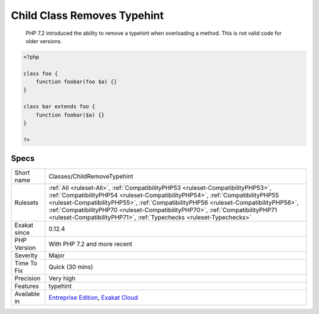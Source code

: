 .. _classes-childremovetypehint:

.. _child-class-removes-typehint:

Child Class Removes Typehint
++++++++++++++++++++++++++++

  PHP 7.2 introduced the ability to remove a typehint when overloading a method. This is not valid code for older versions.

.. code-block:: php
   
   <?php
   
   class foo {
       function foobar(foo $a) {}
   }
   
   class bar extends foo {
       function foobar($a) {}
   }
   
   ?>

Specs
_____

+--------------+------------------------------------------------------------------------------------------------------------------------------------------------------------------------------------------------------------------------------------------------------------------------------------------------------------------------------------------------------------------------------------------------------------------+
| Short name   | Classes/ChildRemoveTypehint                                                                                                                                                                                                                                                                                                                                                                                      |
+--------------+------------------------------------------------------------------------------------------------------------------------------------------------------------------------------------------------------------------------------------------------------------------------------------------------------------------------------------------------------------------------------------------------------------------+
| Rulesets     | :ref:`All <ruleset-All>`, :ref:`CompatibilityPHP53 <ruleset-CompatibilityPHP53>`, :ref:`CompatibilityPHP54 <ruleset-CompatibilityPHP54>`, :ref:`CompatibilityPHP55 <ruleset-CompatibilityPHP55>`, :ref:`CompatibilityPHP56 <ruleset-CompatibilityPHP56>`, :ref:`CompatibilityPHP70 <ruleset-CompatibilityPHP70>`, :ref:`CompatibilityPHP71 <ruleset-CompatibilityPHP71>`, :ref:`Typechecks <ruleset-Typechecks>` |
+--------------+------------------------------------------------------------------------------------------------------------------------------------------------------------------------------------------------------------------------------------------------------------------------------------------------------------------------------------------------------------------------------------------------------------------+
| Exakat since | 0.12.4                                                                                                                                                                                                                                                                                                                                                                                                           |
+--------------+------------------------------------------------------------------------------------------------------------------------------------------------------------------------------------------------------------------------------------------------------------------------------------------------------------------------------------------------------------------------------------------------------------------+
| PHP Version  | With PHP 7.2 and more recent                                                                                                                                                                                                                                                                                                                                                                                     |
+--------------+------------------------------------------------------------------------------------------------------------------------------------------------------------------------------------------------------------------------------------------------------------------------------------------------------------------------------------------------------------------------------------------------------------------+
| Severity     | Major                                                                                                                                                                                                                                                                                                                                                                                                            |
+--------------+------------------------------------------------------------------------------------------------------------------------------------------------------------------------------------------------------------------------------------------------------------------------------------------------------------------------------------------------------------------------------------------------------------------+
| Time To Fix  | Quick (30 mins)                                                                                                                                                                                                                                                                                                                                                                                                  |
+--------------+------------------------------------------------------------------------------------------------------------------------------------------------------------------------------------------------------------------------------------------------------------------------------------------------------------------------------------------------------------------------------------------------------------------+
| Precision    | Very high                                                                                                                                                                                                                                                                                                                                                                                                        |
+--------------+------------------------------------------------------------------------------------------------------------------------------------------------------------------------------------------------------------------------------------------------------------------------------------------------------------------------------------------------------------------------------------------------------------------+
| Features     | typehint                                                                                                                                                                                                                                                                                                                                                                                                         |
+--------------+------------------------------------------------------------------------------------------------------------------------------------------------------------------------------------------------------------------------------------------------------------------------------------------------------------------------------------------------------------------------------------------------------------------+
| Available in | `Entreprise Edition <https://www.exakat.io/entreprise-edition>`_, `Exakat Cloud <https://www.exakat.io/exakat-cloud/>`_                                                                                                                                                                                                                                                                                          |
+--------------+------------------------------------------------------------------------------------------------------------------------------------------------------------------------------------------------------------------------------------------------------------------------------------------------------------------------------------------------------------------------------------------------------------------+


